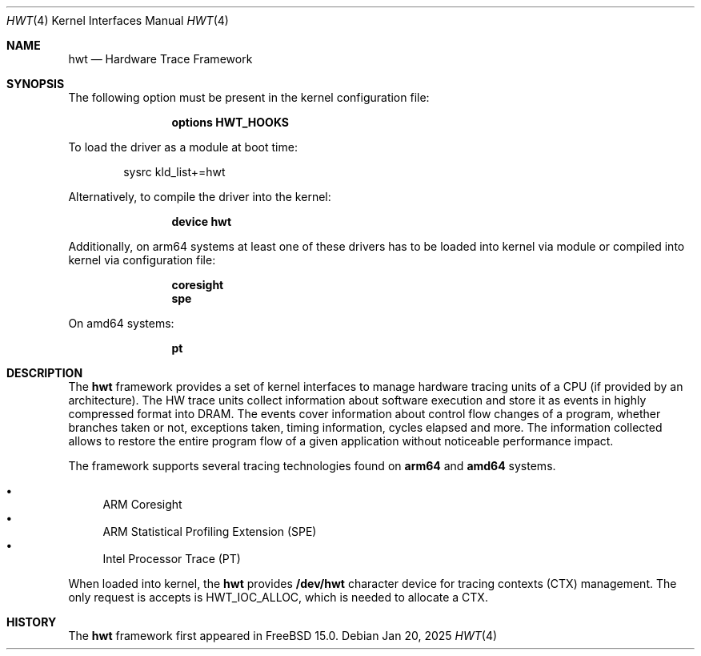 .\" Copyright (c) 2025 Ruslan Bukin <br@bsdpad.com>
.\"
.\" Redistribution and use in source and binary forms, with or without
.\" modification, are permitted provided that the following conditions
.\" are met:
.\" 1. Redistributions of source code must retain the above copyright
.\"    notice, this list of conditions and the following disclaimer.
.\" 2. Redistributions in binary form must reproduce the above copyright
.\"    notice, this list of conditions and the following disclaimer in the
.\"    documentation and/or other materials provided with the distribution.
.\"
.\" THIS SOFTWARE IS PROVIDED BY THE AUTHOR AND CONTRIBUTORS ``AS IS'' AND
.\" ANY EXPRESS OR IMPLIED WARRANTIES, INCLUDING, BUT NOT LIMITED TO, THE
.\" IMPLIED WARRANTIES OF MERCHANTABILITY AND FITNESS FOR A PARTICULAR PURPOSE
.\" ARE DISCLAIMED.  IN NO EVENT SHALL THE AUTHOR OR CONTRIBUTORS BE LIABLE
.\" FOR ANY DIRECT, INDIRECT, INCIDENTAL, SPECIAL, EXEMPLARY, OR CONSEQUENTIAL
.\" DAMAGES (INCLUDING, BUT NOT LIMITED TO, PROCUREMENT OF SUBSTITUTE GOODS
.\" OR SERVICES; LOSS OF USE, DATA, OR PROFITS; OR BUSINESS INTERRUPTION)
.\" HOWEVER CAUSED AND ON ANY THEORY OF LIABILITY, WHETHER IN CONTRACT, STRICT
.\" LIABILITY, OR TORT (INCLUDING NEGLIGENCE OR OTHERWISE) ARISING IN ANY WAY
.\" OUT OF THE USE OF THIS SOFTWARE, EVEN IF ADVISED OF THE POSSIBILITY OF
.\" SUCH DAMAGE.
.\"
.Dd Jan 20, 2025
.Dt HWT 4
.Os
.Sh NAME
.Nm hwt
.Nd "Hardware Trace Framework"
.Sh SYNOPSIS
The following option must be present in the kernel configuration file:
.Bd -ragged -offset indent
.Cd "options HWT_HOOKS"
.Ed
.Pp
To load the driver as a module at boot time:
.Bd -literal -offset indent
sysrc kld_list+=hwt
.Ed
.Pp
Alternatively, to compile the driver into the kernel:
.Bd -ragged -offset indent
.Cd "device hwt"
.Ed
.Pp
Additionally, on arm64 systems at least one of these drivers has to be loaded into kernel via module or compiled into kernel via configuration file:
.Bd -ragged -offset indent
.Cd "coresight"
.Cd "spe"
.Ed
.Pp
On amd64 systems:
.Bd -ragged -offset indent
.Cd "pt"
.Ed
.Pp
.Sh DESCRIPTION
The
.Nm
framework provides a set of kernel interfaces to manage hardware tracing units of a CPU (if provided by an architecture). The HW trace units collect information about software execution and store it as events in highly compressed format into DRAM. The events cover information about control flow changes of a program, whether branches taken or not, exceptions taken, timing information, cycles elapsed and more. The information collected allows to restore the entire program flow of a given application without noticeable performance impact.
.Pp
The framework supports several tracing technologies found on
.Cd arm64
and
.Cd amd64
systems.

.Bl -bullet -compact
.It
ARM Coresight
.It
ARM Statistical Profiling Extension (SPE)
.It
Intel Processor Trace (PT)
.El

When loaded into kernel, the
.Nm
provides
.Cd /dev/hwt
character device for tracing contexts (CTX) management. The only request is accepts is HWT_IOC_ALLOC, which is needed to allocate a CTX.

.Sh HISTORY
The
.Nm
framework first appeared in
.Fx 15.0 .
